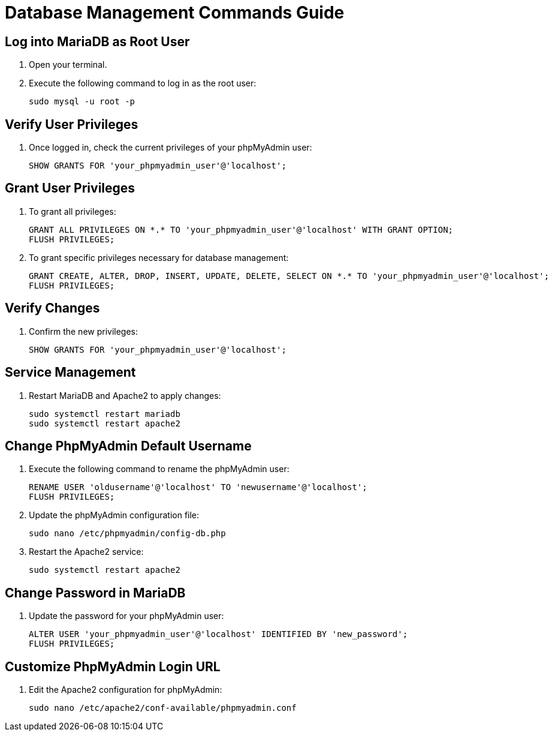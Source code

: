 = Database Management Commands Guide

== Log into MariaDB as Root User

. Open your terminal.
. Execute the following command to log in as the root user:
+
[source,sh]
----
sudo mysql -u root -p
----

== Verify User Privileges

. Once logged in, check the current privileges of your phpMyAdmin user:
+
[source,sql]
----
SHOW GRANTS FOR 'your_phpmyadmin_user'@'localhost';
----

== Grant User Privileges

. To grant all privileges:
+
[source,sql]
----
GRANT ALL PRIVILEGES ON *.* TO 'your_phpmyadmin_user'@'localhost' WITH GRANT OPTION;
FLUSH PRIVILEGES;
----
+
. To grant specific privileges necessary for database management:
+
[source,sql]
----
GRANT CREATE, ALTER, DROP, INSERT, UPDATE, DELETE, SELECT ON *.* TO 'your_phpmyadmin_user'@'localhost';
FLUSH PRIVILEGES;
----

== Verify Changes

. Confirm the new privileges:
+
[source,sql]
----
SHOW GRANTS FOR 'your_phpmyadmin_user'@'localhost';
----

== Service Management

. Restart MariaDB and Apache2 to apply changes:
+
[source,sh]
----
sudo systemctl restart mariadb
sudo systemctl restart apache2
----

== Change PhpMyAdmin Default Username

. Execute the following command to rename the phpMyAdmin user:
+
[source,sql]
----
RENAME USER 'oldusername'@'localhost' TO 'newusername'@'localhost';
FLUSH PRIVILEGES;
----
. Update the phpMyAdmin configuration file:
+
[source,sh]
----
sudo nano /etc/phpmyadmin/config-db.php
----
. Restart the Apache2 service:
+
[source,sh]
----
sudo systemctl restart apache2
----

== Change Password in MariaDB

. Update the password for your phpMyAdmin user:
+
[source,sql]
----
ALTER USER 'your_phpmyadmin_user'@'localhost' IDENTIFIED BY 'new_password';
FLUSH PRIVILEGES;
----

== Customize PhpMyAdmin Login URL

. Edit the Apache2 configuration for phpMyAdmin:
+
[source,sh]
----
sudo nano /etc/apache2/conf-available/phpmyadmin.conf
----
